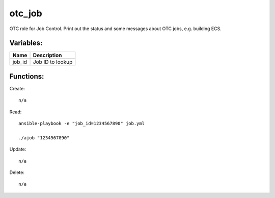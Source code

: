 otc_job
=======

OTC role for Job Control. Print out the status and some
messages about OTC jobs, e.g. building ECS.

Variables:
^^^^^^^^^^

+--------------+---------------------------------------------+
| Name         | Description                                 |
+==============+=============================================+
| job_id       | Job ID to lookup                            |
+--------------+---------------------------------------------+

Functions:
^^^^^^^^^^

Create::

    n/a

Read::

    ansible-playbook -e "job_id=1234567890" job.yml

    ./ajob "1234567890"

Update::

    n/a

Delete::

    n/a
